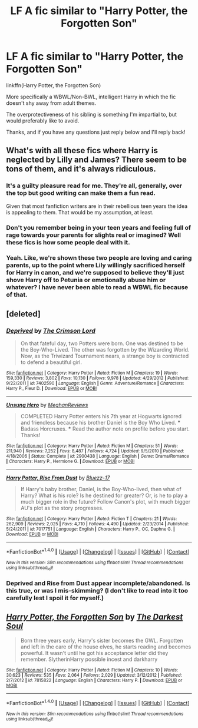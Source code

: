 #+TITLE: LF A fic similar to "Harry Potter, the Forgotten Son"

* LF A fic similar to "Harry Potter, the Forgotten Son"
:PROPERTIES:
:Author: AltCosSmut
:Score: 10
:DateUnix: 1499690625.0
:DateShort: 2017-Jul-10
:FlairText: Request
:END:
linkffn(Harry Potter, the Forgotten Son)

More specifically a WBWL/Non-BWL, intelligent Harry in which the fic doesn't shy away from adult themes.

The overprotectiveness of his sibling is something I'm impartial to, but would preferably like to avoid.

Thanks, and if you have any questions just reply below and I'll reply back!


** What's with all these fics where Harry is neglected by Lilly and James? There seem to be tons of them, and it's always ridiculous.
:PROPERTIES:
:Author: DeusSiveNatura
:Score: 8
:DateUnix: 1499692930.0
:DateShort: 2017-Jul-10
:END:

*** It's a guilty pleasure read for me. They're all, generally, over the top but good writing can make them a fun read.

Given that most fanfiction writers are in their rebellious teen years the idea is appealing to them. That would be my assumption, at least.
:PROPERTIES:
:Author: KingSouma
:Score: 17
:DateUnix: 1499700164.0
:DateShort: 2017-Jul-10
:END:


*** Don't you remember being in your teen years and feeling full of rage towards your parents for slights real or imagined? Well these fics is how some people deal with it.
:PROPERTIES:
:Author: T0lias
:Score: 6
:DateUnix: 1499703795.0
:DateShort: 2017-Jul-10
:END:


*** Yeah. Like, we're shown these two people are loving and caring parents, up to the point where Lily willingly sacrificed herself for Harry in canon, and we're supposed to believe they'll just shove Harry off to Petunia or emotionally abuse him or whatever? I have never been able to read a WBWL fic because of that.
:PROPERTIES:
:Author: Gigadweeb
:Score: 3
:DateUnix: 1499705105.0
:DateShort: 2017-Jul-10
:END:


** [deleted]
:PROPERTIES:
:Score: 2
:DateUnix: 1499693709.0
:DateShort: 2017-Jul-10
:END:

*** [[http://www.fanfiction.net/s/7402590/1/][*/Deprived/*]] by [[https://www.fanfiction.net/u/3269586/The-Crimson-Lord][/The Crimson Lord/]]

#+begin_quote
  On that fateful day, two Potters were born. One was destined to be the Boy-Who-Lived. The other was forgotten by the Wizarding World. Now, as the Triwizard Tournament nears, a strange boy is contracted to defend a beautiful girl.
#+end_quote

^{/Site/: [[http://www.fanfiction.net/][fanfiction.net]] *|* /Category/: Harry Potter *|* /Rated/: Fiction M *|* /Chapters/: 19 *|* /Words/: 159,330 *|* /Reviews/: 3,802 *|* /Favs/: 10,130 *|* /Follows/: 9,978 *|* /Updated/: 4/29/2012 *|* /Published/: 9/22/2011 *|* /id/: 7402590 *|* /Language/: English *|* /Genre/: Adventure/Romance *|* /Characters/: Harry P., Fleur D. *|* /Download/: [[http://www.ff2ebook.com/old/ffn-bot/index.php?id=7402590&source=ff&filetype=epub][EPUB]] or [[http://www.ff2ebook.com/old/ffn-bot/index.php?id=7402590&source=ff&filetype=mobi][MOBI]]}

--------------

[[http://www.fanfiction.net/s/2900438/1/][*/Unsung Hero/*]] by [[https://www.fanfiction.net/u/414185/MeghanReviews][/MeghanReviews/]]

#+begin_quote
  COMPLETED Harry Potter enters his 7th year at Hogwarts ignored and friendless because his brother Daniel is the Boy Who Lived. *** Badass Horcruxes. *** Read the author note on profile before you start. Thanks!
#+end_quote

^{/Site/: [[http://www.fanfiction.net/][fanfiction.net]] *|* /Category/: Harry Potter *|* /Rated/: Fiction M *|* /Chapters/: 51 *|* /Words/: 211,940 *|* /Reviews/: 7,252 *|* /Favs/: 8,487 *|* /Follows/: 4,724 *|* /Updated/: 9/5/2010 *|* /Published/: 4/18/2006 *|* /Status/: Complete *|* /id/: 2900438 *|* /Language/: English *|* /Genre/: Drama/Romance *|* /Characters/: Harry P., Hermione G. *|* /Download/: [[http://www.ff2ebook.com/old/ffn-bot/index.php?id=2900438&source=ff&filetype=epub][EPUB]] or [[http://www.ff2ebook.com/old/ffn-bot/index.php?id=2900438&source=ff&filetype=mobi][MOBI]]}

--------------

[[http://www.fanfiction.net/s/7017751/1/][*/Harry Potter, Rise From Dust/*]] by [[https://www.fanfiction.net/u/2821247/Bluezz-17][/Bluezz-17/]]

#+begin_quote
  If Harry's baby brother, Daniel, is the Boy-Who-lived, then what of Harry? What is his role? Is he destined for greater? Or, is he to play a much bigger role in the future? Follow Canon's plot, with much bigger AU's plot as the story progresses.
#+end_quote

^{/Site/: [[http://www.fanfiction.net/][fanfiction.net]] *|* /Category/: Harry Potter *|* /Rated/: Fiction T *|* /Chapters/: 21 *|* /Words/: 262,909 *|* /Reviews/: 2,025 *|* /Favs/: 4,710 *|* /Follows/: 4,490 *|* /Updated/: 2/23/2014 *|* /Published/: 5/24/2011 *|* /id/: 7017751 *|* /Language/: English *|* /Characters/: Harry P., OC, Daphne G. *|* /Download/: [[http://www.ff2ebook.com/old/ffn-bot/index.php?id=7017751&source=ff&filetype=epub][EPUB]] or [[http://www.ff2ebook.com/old/ffn-bot/index.php?id=7017751&source=ff&filetype=mobi][MOBI]]}

--------------

*FanfictionBot*^{1.4.0} *|* [[[https://github.com/tusing/reddit-ffn-bot/wiki/Usage][Usage]]] | [[[https://github.com/tusing/reddit-ffn-bot/wiki/Changelog][Changelog]]] | [[[https://github.com/tusing/reddit-ffn-bot/issues/][Issues]]] | [[[https://github.com/tusing/reddit-ffn-bot/][GitHub]]] | [[[https://www.reddit.com/message/compose?to=tusing][Contact]]]

^{/New in this version: Slim recommendations using/ ffnbot!slim! /Thread recommendations using/ linksub(thread_id)!}
:PROPERTIES:
:Author: FanfictionBot
:Score: 1
:DateUnix: 1499693732.0
:DateShort: 2017-Jul-10
:END:


*** Deprived and Rise from Dust appear incomplete/abandoned. Is this true, or was I mis-skimming? (I don't like to read into it too carefully lest I spoil it for myself.)
:PROPERTIES:
:Author: OurLawyers
:Score: 1
:DateUnix: 1499749634.0
:DateShort: 2017-Jul-11
:END:


** [[http://www.fanfiction.net/s/7815822/1/][*/Harry Potter, the Forgotten Son/*]] by [[https://www.fanfiction.net/u/1746848/The-Darkest-Soul][/The Darkest Soul/]]

#+begin_quote
  Born three years early, Harry's sister becomes the GWL. Forgotten and left in the care of the house elves, he starts reading and becomes powerful. It wasn't until he got his acceptance letter did they remember. SlytherinHarry possible incest and darkharry
#+end_quote

^{/Site/: [[http://www.fanfiction.net/][fanfiction.net]] *|* /Category/: Harry Potter *|* /Rated/: Fiction M *|* /Chapters/: 10 *|* /Words/: 30,623 *|* /Reviews/: 535 *|* /Favs/: 2,064 *|* /Follows/: 2,029 *|* /Updated/: 3/12/2012 *|* /Published/: 2/7/2012 *|* /id/: 7815822 *|* /Language/: English *|* /Characters/: Harry P. *|* /Download/: [[http://www.ff2ebook.com/old/ffn-bot/index.php?id=7815822&source=ff&filetype=epub][EPUB]] or [[http://www.ff2ebook.com/old/ffn-bot/index.php?id=7815822&source=ff&filetype=mobi][MOBI]]}

--------------

*FanfictionBot*^{1.4.0} *|* [[[https://github.com/tusing/reddit-ffn-bot/wiki/Usage][Usage]]] | [[[https://github.com/tusing/reddit-ffn-bot/wiki/Changelog][Changelog]]] | [[[https://github.com/tusing/reddit-ffn-bot/issues/][Issues]]] | [[[https://github.com/tusing/reddit-ffn-bot/][GitHub]]] | [[[https://www.reddit.com/message/compose?to=tusing][Contact]]]

^{/New in this version: Slim recommendations using/ ffnbot!slim! /Thread recommendations using/ linksub(thread_id)!}
:PROPERTIES:
:Author: FanfictionBot
:Score: 1
:DateUnix: 1499690646.0
:DateShort: 2017-Jul-10
:END:
